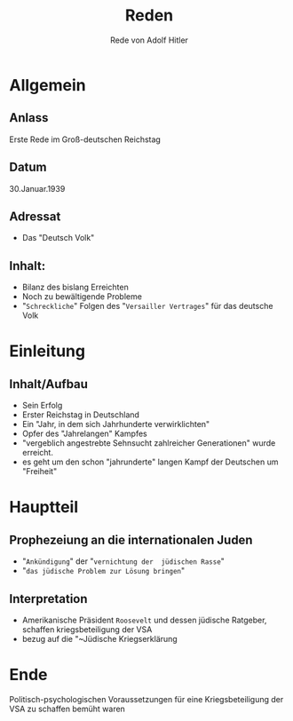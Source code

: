 :REVEAL_PROPERTIES:
#+OPTIONS: toc:1 num:nil
#+REVEAL_TRANS: none
#+REVEAL_THEME: blood
#+REVEAL_ROOT: https://cdn.jsdelivr.net/npm/reveal.js
:END:

#+TITLE: Reden
#+SUBTITLE: Rede von Adolf Hitler


* Allgemein
** Anlass
Erste Rede im Groß-deutschen Reichstag
** Datum
30.Januar.1939
** Adressat
- Das "Deutsch Volk"
** Inhalt:
 - Bilanz des bislang Erreichten
 - Noch zu bewältigende Probleme
 - "~Schreckliche~" Folgen des "~Versailler Vertrages~" für das deutsche Volk

* Einleitung
** Inhalt/Aufbau
#+ATTR_REVEAL: :frag (fade-in)
- Sein Erfolg
- Erster Reichstag in Deutschland
- Ein "Jahr, in dem sich Jahrhunderte verwirklichten"
- Opfer des "Jahrelangen" Kampfes
- "vergeblich angestrebte Sehnsucht zahlreicher Generationen" wurde erreicht.
- es geht um den schon "jahrunderte" langen Kampf der Deutschen um "Freiheit"

* Hauptteil
** Prophezeiung an die internationalen Juden
- "~Ankündigung~" der "~vernichtung der  jüdischen Rasse~"
- "~das jüdische Problem zur Lösung bringen~" 
** Interpretation
- Amerikanische Präsident ~Roosevelt~ und dessen jüdische Ratgeber, schaffen kriegsbeteiligung der VSA
- bezug auf die "~Jüdische Kriegserklärung 

* Ende
Politisch-psychologischen Voraussetzungen für eine Kriegsbeteiligung der VSA zu schaffen bemüht waren
  



  



